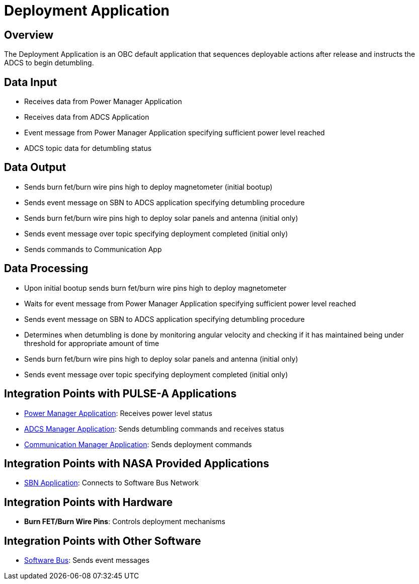 = Deployment Application

== Overview

The Deployment Application is an OBC default application that sequences deployable actions after release and instructs the ADCS to begin detumbling.

== Data Input

* Receives data from Power Manager Application
* Receives data from ADCS Application
* Event message from Power Manager Application specifying sufficient power level reached
* ADCS topic data for detumbling status

== Data Output

* Sends burn fet/burn wire pins high to deploy magnetometer (initial bootup)
* Sends event message on SBN to ADCS application specifying detumbling procedure
* Sends burn fet/burn wire pins high to deploy solar panels and antenna (initial only)
* Sends event message over topic specifying deployment completed (initial only)
* Sends commands to Communication App

== Data Processing

* Upon initial bootup sends burn fet/burn wire pins high to deploy magnetometer
* Waits for event message from Power Manager Application specifying sufficient power level reached
* Sends event message on SBN to ADCS application specifying detumbling procedure
* Determines when detumbling is done by monitoring angular velocity and checking if it has maintained being under threshold for appropriate amount of time
* Sends burn fet/burn wire pins high to deploy solar panels and antenna (initial only)
* Sends event message over topic specifying deployment completed (initial only)

== Integration Points with PULSE-A Applications

* xref:power-manager-app.adoc[Power Manager Application]: Receives power level status
* xref:ADCS-manager-app.adoc[ADCS Manager Application]: Sends detumbling commands and receives status
* xref:communication-manager-app.adoc[Communication Manager Application]: Sends deployment commands

== Integration Points with NASA Provided Applications

* xref:SBN-app.adoc[SBN Application]: Connects to Software Bus Network

== Integration Points with Hardware

* **Burn FET/Burn Wire Pins**: Controls deployment mechanisms

== Integration Points with Other Software

* xref:cFS-sfotware-bus.adoc[Software Bus]: Sends event messages
